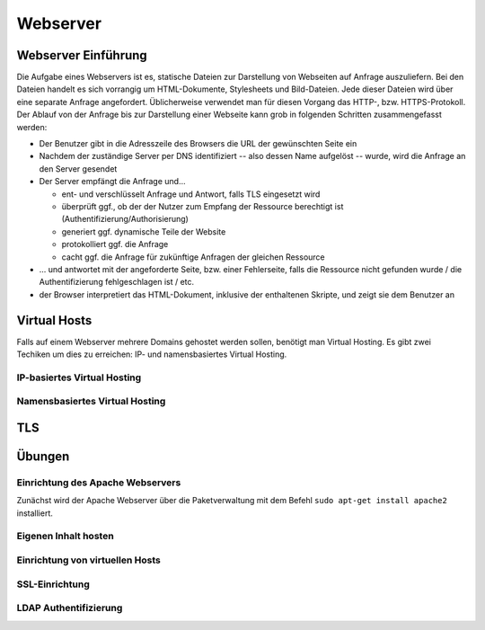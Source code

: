 
*********
Webserver
*********

Webserver Einführung
####################
Die Aufgabe eines Webservers ist es, statische Dateien zur Darstellung von Webseiten auf Anfrage auszuliefern. Bei den Dateien handelt es sich vorrangig um HTML-Dokumente, Stylesheets und Bild-Dateien. Jede dieser Dateien wird über eine separate Anfrage angefordert. Üblicherweise verwendet man für diesen Vorgang das HTTP-, bzw. HTTPS-Protokoll. Der Ablauf von der Anfrage bis zur Darstellung einer Webseite kann grob in folgenden Schritten zusammengefasst werden:

* Der Benutzer gibt in die Adresszeile des Browsers die URL der gewünschten Seite ein
* Nachdem der zuständige Server per DNS identifiziert -- also dessen Name aufgelöst -- wurde, wird die Anfrage an den Server gesendet
* Der Server empfängt die Anfrage und...

  * ent- und verschlüsselt Anfrage und Antwort, falls TLS eingesetzt wird 
  * überprüft ggf., ob der der Nutzer zum Empfang der Ressource berechtigt ist (Authentifizierung/Authorisierung)
  * generiert ggf. dynamische Teile der Website
  * protokolliert ggf. die Anfrage
  * cacht ggf. die Anfrage für zukünftige Anfragen der gleichen Ressource

* ... und antwortet mit der angeforderte Seite, bzw. einer Fehlerseite, falls die Ressource nicht gefunden wurde / die Authentifizierung fehlgeschlagen ist / etc.
* der Browser interpretiert das HTML-Dokument, inklusive der enthaltenen Skripte, und zeigt sie dem Benutzer an 

Virtual Hosts
#############
Falls auf einem Webserver mehrere Domains gehostet werden sollen, benötigt man Virtual Hosting. Es gibt zwei Techiken um dies zu erreichen: IP- und namensbasiertes Virtual Hosting.

IP-basiertes Virtual Hosting
****************************


Namensbasiertes Virtual Hosting
*******************************


TLS
###

Übungen
#######

Einrichtung des Apache Webservers
*********************************
Zunächst wird der Apache Webserver über die Paketverwaltung mit dem Befehl ``sudo apt-get install apache2`` installiert.


Eigenen Inhalt hosten
********************


Einrichtung von virtuellen Hosts
********************************

SSL-Einrichtung
***************

LDAP Authentifizierung
**********************

